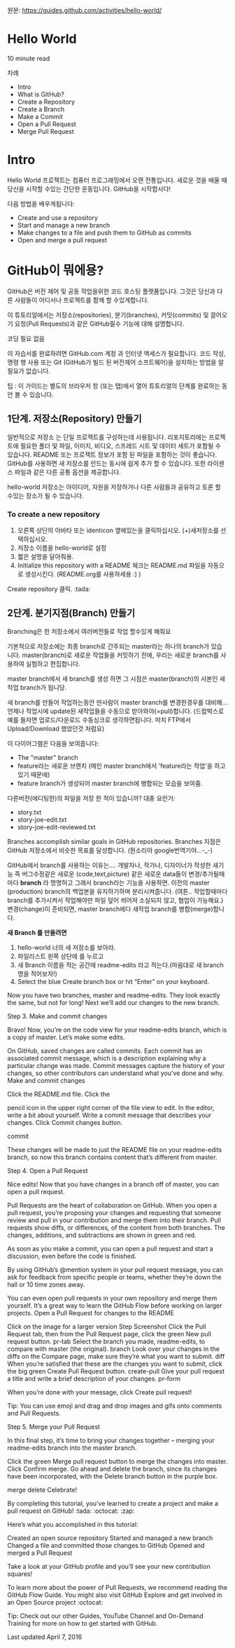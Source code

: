 원문: https://guides.github.com/activities/hello-world/

* Hello World
10 minute read

차례
 + Intro
 + What is GitHub?
 + Create a Repository
 + Create a Branch
 + Make a Commit
 + Open a Pull Request
 + Merge Pull Request

* Intro
# The Hello World project is a time-honored tradition in computer programming.
# It is a simple exercise that gets you started when learning something new.
# Let’s get started with GitHub!
Hello World 프로젝트는 컴퓨터 프로그래밍에서 오랜 전통입니다.
새로운 것을 배울 때 당신을 시작할 수있는 간단한 운동입니다.
GitHub을 시작합시다!

# You’ll learn how to:
다음 방법을 배우게됩니다:
 + Create and use a repository
 + Start and manage a new branch
 + Make changes to a file and push them to GitHub as commits
 + Open and merge a pull request

# What is GitHub?
* *GitHub이 뭐에용?*

# GitHub is a code hosting platform for version control and collaboration.
# It lets you and others work together on projects from anywhere.
GitHub은 버전 제어 및 공동 작업을위한 코드 호스팅 플랫폼입니다.
그것은 당신과 다른 사람들이 어디서나 프로젝트를 함께 할 수있게합니다.

# This tutorial teaches you GitHub essentials like repositories, branches, commits, and Pull Requests.
# You’ll create your own Hello World repository and learn GitHub’s Pull Request workflow, a popular way to create and review code.
이 튜토리얼에서는 저장소(repositories), 분기(branches), 커밋(commits)
및 끌어오기 요청(Pull Requests)과 같은 GitHub필수 기능에 대해 설명합니다.

# No coding necessary
코딩 필요 없음

# To complete this tutorial, you need a GitHub.com account and Internet access.
# You don’t need to know how to code, use the command line, or install Git (the version control software GitHub is built on).
이 자습서를 완료하려면 GitHub.com 계정 과 인터넷 액세스가 필요합니다.
코드 작성, 명령 행 사용 또는 Git (GitHub가 빌드 된 버전제어 소프트웨어)을 설치하는 방법을 알 필요가 없습니다.

    # Tip: Open this guide in a separate browser window (or tab) so
    # you can see it while you complete the steps in the tutorial.
    팁 : 이 가이드는 별도의 브라우저 창 (또는 탭)에서 열어 튜토리얼의 단계를 완료하는 동안 볼 수 있습니다.

# ** Step 1. Create a Repository
** 1단계. 저장소(Repository) 만들기
  # A repository is usually used to organize a single project.
  # Repositories can contain folders and files, images, videos, spreadsheets, and data sets – anything your project needs.
  # We recommend including a README, or a file with information about your project.
  # GitHub makes it easy to add one at the same time you create your new repository.
  # It also offers other common options such as a license file.
일반적으로 저장소 는 단일 프로젝트를 구성하는데 사용됩니다.
리포지토리에는 프로젝트에 필요한 폴더 및 파일, 이미지, 비디오, 스프레드 시트 및 데이터 세트가 포함될 수 있습니다.
README 또는 프로젝트 정보가 포함 된 파일을 포함하는 것이 좋습니다.
GitHub를 사용하면 새 저장소를 만드는 동시에 쉽게 추가 할 수 있습니다.
또한 라이센스 파일과 같은 다른 공통 옵션을 제공합니다.

# Your "hello-world" repository can be a place where you store ideas,
# resources, or even share and discuss things with others.
hello-world 저장소는 아이디어, 자원을 저장하거나 다른 사람들과 공유하고 토론 할 수있는 장소가 될 수 있습니다.

*** To create a new repository

   # 1. In the upper right corner, next to your avatar or identicon,
   # click and then select New repository.
   # 2. Name your repository hello-world.
   # 3. Write a short description.
    1. 오른쪽 상단의 아바타 또는 identicon 옆에있는을 클릭하십시오.
       (+)새저장소를 선택하십시오.
    2. 저장소 이름을 hello-world로 설정
    3. 짧은 설명을 달아줘용.
    4. Initialize this repository with a README 체크는 README.md 파일을
       자동으로 생성시킨다. (README.org를 사용하세용 :) )

[[file:./images/create-new-repo.png]]

# Click Create repository. :tada:
Create repository 클릭. :tada:

# ** Step 2. Create a Branch
** 2단계. 분기지점(Branch) 만들기

# Branching is the way to work on different versions of a repository
# at one time.
Branching은 한 저장소에서 여러버전들로 작업 할수있게 해줘요

# By default your repository has one branch named master which is considered to be the definitive branch.
# We use branches to experiment and make edits before committing them to master.
기본적으로 저장소에는 최종 branch로 간주되는 master라는 하나의 branch가 있습니다.
master(branch)로 새로운 작업들을 커밋하기 전에, 우리는 새로운 branch를 사용하여 실험하고 편집합니다.

# When you create a branch off the master branch, you’re making a copy, or snapshot, of master as it was at that point in time.
# If someone else made changes to the master branch while you were working on your branch, you could pull in those updates.
master branch에서 새 branch를 생성 하면 그 시점은 master(branch)의 사본인 새작업 branch가 됩니당.

새 branch를 만들어 작업하는동안 딴사람이 master branch를 변경한경우를 대비해...
언제나 작업시에 update된 새작업들을 수동으로 받아와야(=pull)합니다.
(드랍박스로 예를 들자면 업로드/다운로드 수동싱크로 생각하면됩니다.
마치 FTP에서 Upload/Download 했었던것 처럼요)

# This diagram shows:
이 다이어그램은 다음을 보여줍니다:

 # + The master branch
 # + A new branch called feature (because we’re doing ‘feature work’ on this branch)
 # + The journey that feature takes before it’s merged into master
 + The "master" branch
 + feature라는 새로운 브랜치
   (메인 master branch에서 'feature라는 작업'을 하고있기 때문에)
 + feature branch가 생성되어 master branch에 병합되는 모습을 보여줌.

[[file:./images/branching.png]]

# Have you ever saved different versions of a file? Something like:
다른버전(에디팅한)의 파일을 저장 한 적이 있습니까? 대충 요런거:

 + story.txt
 + story-joe-edit.txt
 + story-joe-edit-reviewed.txt

Branches accomplish similar goals in GitHub repositories.
Branches 지점은 GitHub 저장소에서 비슷한 목표를 달성합니다. (뭔소리야 google번역기야...-_-)

# Here at GitHub, our developers, writers, and designers use branches for keeping bug fixes and feature work separate from our master-(production)-branch.
# When a change is ready, they merge their branch into master.


GitHub에서 branch를 사용하는 이유는....
개발자나, 작가나, 디자이너가 작성한 새기능 즉 버그수정같은
새로운 (code,text,picture) 같은 새로운 data들이 변경/추가될때마다 *branch* 라 명명허고
그래서 branch라는 기능을 사용하면.
이전의 master (production) branch의 백업본을 유지하기하며 분리시켜줍니다.
(여튼.. 작업할때마다 branch를 추가시켜서 작업해야만 파일 덮어 씌어져 소실되지 않고, 협업이 가능해요.)
변경(change)이 준비되면, master branch에다 새작업 branch를 병합(merge)합니다.

# To create a new branch
*새 Branch 를 만들려면*

    # 1. Go to your new repository hello-world.
    # 2. Click the drop down at the top of the file list that says branch: master.
    # 3. Type a branch name, readme-edits, into the new branch text box.
    # 4. Select the blue Create branch box or hit “Enter” on your keyboard.

    1. hello-world 너의 새 저장소를 보아라.
    2. 파일리스트 왼쪽 상단에 [[file:./images/branch-button.png]] 를 누르고
    3. 새 Branch 이름을 적는 공간에 readme-edits 라고 적는다.(마음대로 새 branch명을 적어보자!)
    4. Select the blue Create branch box or hit “Enter” on your keyboard.

[[file:./images/readme-edit.gif]]

Now you have two branches, master and readme-edits. They look exactly the same, but not for long! Next we’ll add our changes to the new branch.

Step 3. Make and commit changes

Bravo! Now, you’re on the code view for your readme-edits branch, which is a copy of master. Let’s make some edits.

On GitHub, saved changes are called commits. Each commit has an associated commit message, which is a description explaining why a particular change was made. Commit messages capture the history of your changes, so other contributors can understand what you’ve done and why.
Make and commit changes

    Click the README.md file.
    Click the

    pencil icon in the upper right corner of the file view to edit.
    In the editor, write a bit about yourself.
    Write a commit message that describes your changes.
    Click Commit changes button.

commit

These changes will be made to just the README file on your readme-edits branch, so now this branch contains content that’s different from master.

Step 4. Open a Pull Request

Nice edits! Now that you have changes in a branch off of master, you can open a pull request.

Pull Requests are the heart of collaboration on GitHub. When you open a pull request, you’re proposing your changes and requesting that someone review and pull in your contribution and merge them into their branch. Pull requests show diffs, or differences, of the content from both branches. The changes, additions, and subtractions are shown in green and red.

As soon as you make a commit, you can open a pull request and start a discussion, even before the code is finished.

By using GitHub’s @mention system in your pull request message, you can ask for feedback from specific people or teams, whether they’re down the hall or 10 time zones away.

You can even open pull requests in your own repository and merge them yourself. It’s a great way to learn the GitHub Flow before working on larger projects.
Open a Pull Request for changes to the README

Click on the image for a larger version
Step 	Screenshot
Click the
Pull Request tab, then from the Pull Request page, click the green New pull request button. 	pr-tab
Select the branch you made, readme-edits, to compare with master (the original). 	branch
Look over your changes in the diffs on the Compare page, make sure they’re what you want to submit. 	diff
When you’re satisfied that these are the changes you want to submit, click the big green Create Pull Request button. 	create-pull
Give your pull request a title and write a brief description of your changes. 	pr-form

When you’re done with your message, click Create pull request!

    Tip: You can use emoji and drag and drop images and gifs onto comments and Pull Requests.

Step 5. Merge your Pull Request

In this final step, it’s time to bring your changes together – merging your readme-edits branch into the master branch.

    Click the green Merge pull request button to merge the changes into master.
    Click Confirm merge.
    Go ahead and delete the branch, since its changes have been incorporated, with the Delete branch button in the purple box.

merge delete
Celebrate!

By completing this tutorial, you’ve learned to create a project and make a pull request on GitHub! :tada: :octocat: :zap:

Here’s what you accomplished in this tutorial:

    Created an open source repository
    Started and managed a new branch
    Changed a file and committed those changes to GitHub
    Opened and merged a Pull Request

Take a look at your GitHub profile and you’ll see your new contribution squares!

To learn more about the power of Pull Requests, we recommend reading the GitHub Flow Guide. You might also visit GitHub Explore and get involved in an Open Source project :octocat:

    Tip: Check out our other Guides, YouTube Channel and On-Demand Training for more on how to get started with GitHub.

Last updated April 7, 2016
